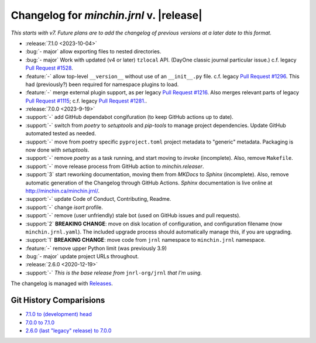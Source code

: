 Changelog for *minchin.jrnl* v. |release|
=========================================

*This starts with v7. Future plans are to add the changelog of previous
versions at a later date to this format.*

- :release:`7.1.0 <2023-10-04>`
- :bug:`- major` allow exporting files to nested directories.
- :bug:`- major` Work with updated (v4 or later) ``tzlocal`` API. (DayOne
  classic journal particular issue.) c.f. legacy `Pull Request #1528
  <https://github.com/jrnl-org/jrnl/pull/1528>`_.
- :feature:`-` allow top-level ``__version__`` without use of an
  ``__init__.py`` file. c.f. legacy `Pull Request #1296
  <https://github.com/jrnl-org/jrnl/pull/1296>`_. This had (previously?) been
  required for namespace plugins to load.
- :feature:`-` merge external plugin support, as per legacy `Pull Request #1216
  <https://github.com/jrnl-org/jrnl/pull/1216>`_. Also merges relevant parts of
  legacy `Pull Request #1115 <https://github.com/jrnl-org/jrnl/pull/1115>`_;
  c.f. legacy `Pull Request #1281.
  <https://github.com/jrnl-org/jrnl/pull/1281>`_.
- :release:`7.0.0 <2023-9-19>`
- :support:`-` add GitHub dependabot congifuration (to keep GitHub
  actions up to date).
- :support:`-` switch from *poetry* to *setuptools* and *pip-tools*
  to manage project dependencies. Update GitHub automated tested as needed.
- :support:`-` move from poetry specific ``pyproject.toml`` project
  metadata to "generic" metadata. Packaging is now done with *setuptools*.
- :support:`-` remove *poetry* as a task running, and start moving
  to *invoke* (incomplete). Also, remove ``Makefile``.
- :support:`-` move release process from GitHub action to
  *minchin.releaser*.
- :support:`3` start reworking documentation, moving them from *MKDocs* to
  *Sphinx* (incomplete). Also, remove automatic generation of the Changelog
  through GitHub Actions. *Sphinx* documentation is live online at
  `<http://minchin.ca/minchin.jrnl/>`_.
- :support:`-` update Code of Conduct, Contributing, Readme.
- :support:`-` change *isort* profile.
- :support:`-` remove (user unfriendly) stale bot (used on GitHub
  issues and pull requests).
- :support:`2` **BREAKING CHANGE**: move on disk location of configuration, and
  configuration filename (now ``minchin.jrnl.yaml``). The included upgrade
  process should automatically manage this, if you are upgrading.
- :support:`1` **BREAKING CHANGE**: move code from ``jrnl`` namespace to
  ``minchin.jrnl`` namespace.
- :feature:`-` remove upper Python limit (was previously 3.9)
- :bug:`- major` update project URLs throughout.

- :release:`2.6.0 <2020-12-19>`
- :support:`-` *This is the base release from* ``jnrl-org/jrnl`` *that I'm
  using.*


The changelog is managed with `Releases`_.

Git History Comparisions
------------------------

- `7.1.0 to (development) head
  <https://github.com/MinchinWeb/minchin.jrnl/compare/7.1.0...phoenix>`_
- `7.0.0 to 7.1.0
  <https://github.com/MinchinWeb/minchin.jrnl/compare/7.0.0...7.1.0>`_
- `2.6.0 (last "legacy" release) to 7.0.0
  <https://github.com/MinchinWeb/minchin.jrnl/compare/legacy/v2.6.0...7.0.0>`_

.. _Releases: https://releases.readthedocs.io/en/latest/index.html
